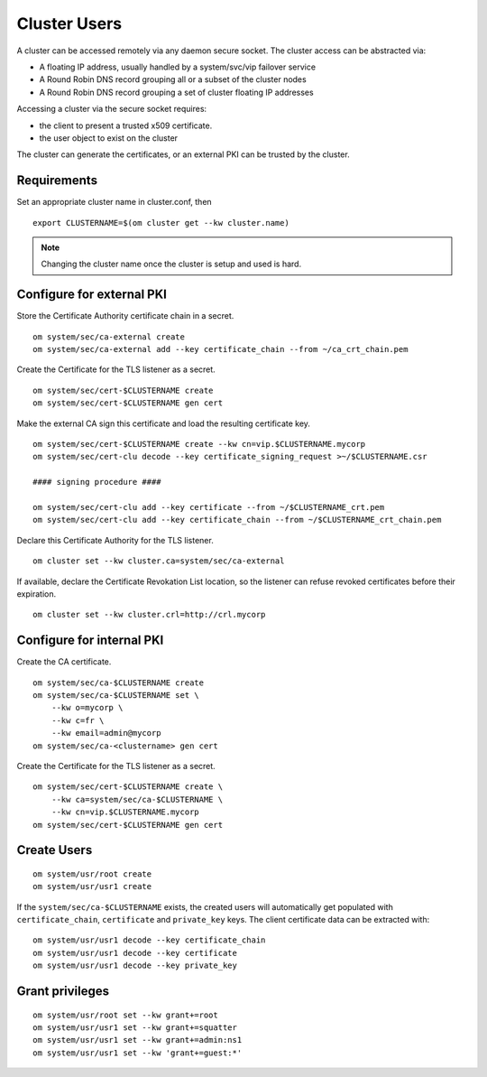 .. _agent.configure.users:

Cluster Users
*************

A cluster can be accessed remotely via any daemon secure socket. The cluster access can be abstracted via:

* A floating IP address, usually handled by a system/svc/vip failover service
* A Round Robin DNS record grouping all or a subset of the cluster nodes
* A Round Robin DNS record grouping a set of cluster floating IP addresses

Accessing a cluster via the secure socket requires:

* the client to present a trusted x509 certificate.
* the user object to exist on the cluster

The cluster can generate the certificates, or an external PKI can be trusted by the cluster.

Requirements
============

Set an appropriate cluster name in cluster.conf, then

::

	export CLUSTERNAME=$(om cluster get --kw cluster.name)

.. note:: Changing the cluster name once the cluster is setup and used is hard.

Configure for external PKI
==========================

Store the Certificate Authority certificate chain in a secret.

::

	om system/sec/ca-external create
	om system/sec/ca-external add --key certificate_chain --from ~/ca_crt_chain.pem

Create the Certificate for the TLS listener as a secret.

::

	om system/sec/cert-$CLUSTERNAME create
	om system/sec/cert-$CLUSTERNAME gen cert

Make the external CA sign this certificate and load the resulting certificate key.

::

	om system/sec/cert-$CLUSTERNAME create --kw cn=vip.$CLUSTERNAME.mycorp
	om system/sec/cert-clu decode --key certificate_signing_request >~/$CLUSTERNAME.csr

	#### signing procedure ####

	om system/sec/cert-clu add --key certificate --from ~/$CLUSTERNAME_crt.pem
	om system/sec/cert-clu add --key certificate_chain --from ~/$CLUSTERNAME_crt_chain.pem


Declare this Certificate Authority for the TLS listener.

::

	om cluster set --kw cluster.ca=system/sec/ca-external

If available, declare the Certificate Revokation List location, so the listener can refuse revoked certificates before their expiration.

::

	om cluster set --kw cluster.crl=http://crl.mycorp

Configure for internal PKI
==========================

Create the CA certificate.

::

	om system/sec/ca-$CLUSTERNAME create
	om system/sec/ca-$CLUSTERNAME set \
	    --kw o=mycorp \
	    --kw c=fr \
	    --kw email=admin@mycorp
	om system/sec/ca-<clustername> gen cert

Create the Certificate for the TLS listener as a secret.

::

	om system/sec/cert-$CLUSTERNAME create \
	    --kw ca=system/sec/ca-$CLUSTERNAME \
	    --kw cn=vip.$CLUSTERNAME.mycorp
	om system/sec/cert-$CLUSTERNAME gen cert

Create Users
============

::

	om system/usr/root create
	om system/usr/usr1 create

If the ``system/sec/ca-$CLUSTERNAME`` exists, the created users will automatically get populated with ``certificate_chain``, ``certificate`` and ``private_key`` keys.
The client certificate data can be extracted with:

::

	om system/usr/usr1 decode --key certificate_chain
	om system/usr/usr1 decode --key certificate
	om system/usr/usr1 decode --key private_key


Grant privileges
================

::

	om system/usr/root set --kw grant+=root
	om system/usr/usr1 set --kw grant+=squatter
	om system/usr/usr1 set --kw grant+=admin:ns1
	om system/usr/usr1 set --kw 'grant+=guest:*'

.. seealso::
	| :ref:`agent.configure.client`
	| :ref:`agent.rbac`

